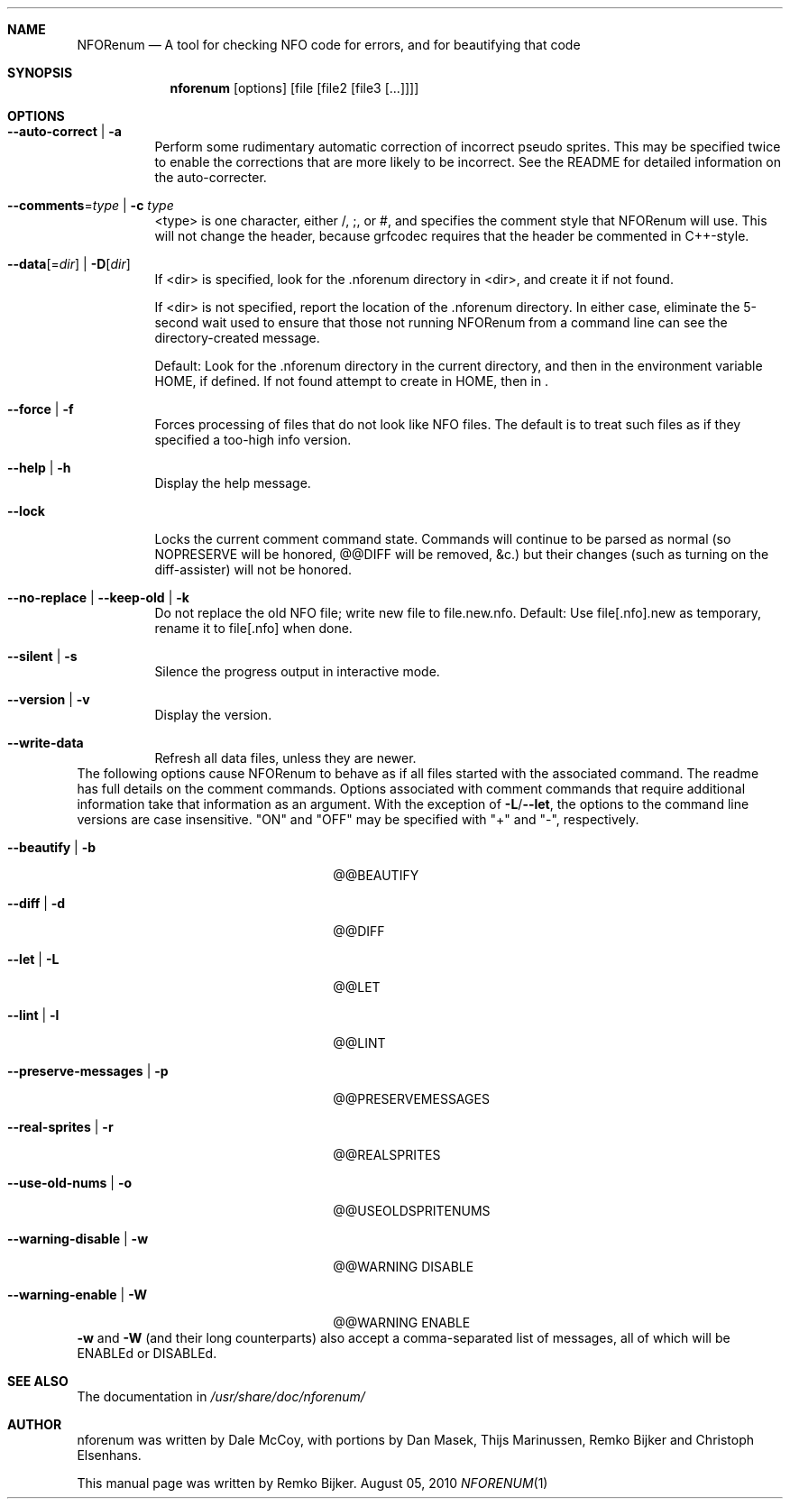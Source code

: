 .\"                                      Hey, EMACS: -*- nroff -*-
.\" Please adjust this date whenever revising the manpage.
.Dd August 05, 2010
.Dt NFORENUM 1
.Sh NAME
.Nm NFORenum
.Nd A tool for checking NFO code for errors, and for beautifying that code
.Sh SYNOPSIS
.Nm nforenum
.Op options
.Op file [file2 [file3 [...]]]
.Sh OPTIONS
.Bl -tag
.It Fl -auto-correct | Fl a
Perform some rudimentary automatic correction of incorrect pseudo
sprites. This may be specified twice to enable the corrections that
are more likely to be incorrect.
See the README for detailed information on the auto-correcter.
.It Fl -comments Ns = Ns Ar type | Fl c Ar type
<type> is one character, either /, ;, or #, and specifies the comment
style that NFORenum will use. This will not change the header, because
grfcodec requires that the header be commented in C++-style.
.It Fl -data Ns [= Ns Ar dir ] | Fl D Ns [ Ar dir ]
If <dir> is specified, look for the .nforenum directory in <dir>, and
create it if not found.
.Pp
If <dir> is not specified, report the location of the .nforenum directory.
In either case, eliminate the 5-second wait used to ensure that those
not running NFORenum from a command line can see the directory-created
message.
.Pp
Default: Look for  the .nforenum directory in the current directory, and
then in the environment variable
.Ev HOME Ns
, if defined. If not found attempt to create in
.Ev HOME Ns
, then in .
.It Fl -force | Fl f
Forces processing of files that do not look like NFO files.
The default is to treat such files as if they specified a too-high info version.
.It Fl -help | Fl h
Display the help message.
.It Fl -lock
Locks the current comment command state. Commands will continue to be
parsed as normal (so NOPRESERVE will be honored, @@DIFF will be
removed, &c.) but their changes (such as turning on the diff-assister)
will not be honored.
.It Fl -no-replace | Fl -keep-old | Fl k
Do not replace the old NFO file; write new file to file.new.nfo.
Default: Use file[.nfo].new as temporary, rename it to file[.nfo]
when done.
.It Fl -silent | Fl s
Silence the progress output in interactive mode.
.It Fl -version | Fl v
Display the version.
.It Fl -write-data
Refresh all data files, unless they are newer.
.El
The following options cause NFORenum to behave as if all files started with
the associated command. The readme has full details on the comment commands.
Options associated with comment commands that require additional information
take that information as an argument. With the exception of
.Fl L Ns / Ns Fl -let Ns
, the options to the command line versions are case insensitive.
"ON" and "OFF" may be specified with "+" and "\-", respectively.
.Bl -tag -width 24n
.It Fl -beautify | Fl b
@@BEAUTIFY
.It Fl -diff | Fl d
@@DIFF
.It Fl -let | Fl L
@@LET
.It Fl -lint | Fl l
@@LINT
.It Fl -preserve-messages | Fl p
@@PRESERVEMESSAGES
.It Fl -real-sprites | Fl r
@@REALSPRITES
.It Fl -use-old-nums | Fl o
@@USEOLDSPRITENUMS
.It Fl -warning-disable | Fl w
@@WARNING DISABLE
.It Fl -warning-enable | Fl W
@@WARNING ENABLE
.El
.Fl w
and
.Fl W
(and their long counterparts) also accept a comma-separated
list of messages, all of which will be ENABLEd or DISABLEd.
.Sh SEE ALSO
The documentation in
.Pa /usr/share/doc/nforenum/
.Sh AUTHOR
nforenum was written by Dale McCoy, with portions by Dan Masek, Thijs
Marinussen, Remko Bijker and Christoph Elsenhans.
.Pp
This manual page was written by Remko Bijker.
